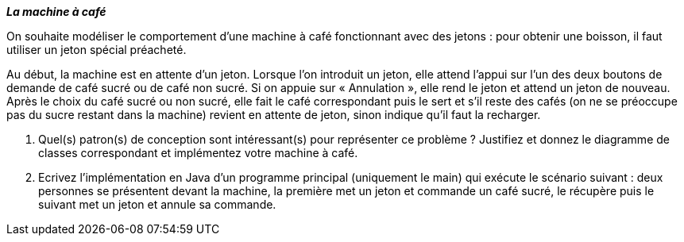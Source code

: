 *_La machine à café_*

On souhaite modéliser le comportement d'une machine à café fonctionnant
avec des jetons : pour obtenir une boisson, il faut utiliser un jeton
spécial préacheté.

Au début, la machine est en attente d'un jeton. Lorsque l'on introduit
un jeton, elle attend l'appui sur l’un des deux boutons de demande de
café sucré ou de café non sucré. Si on appuie sur « Annulation », elle
rend le jeton et attend un jeton de nouveau. Après le choix du café
sucré ou non sucré, elle fait le café correspondant puis le sert et s'il
reste des cafés (on ne se préoccupe pas du sucre restant dans la
machine) revient en attente de jeton, sinon indique qu'il faut la
recharger.

a.  Quel(s) patron(s) de conception sont intéressant(s) pour représenter
ce problème ? Justifiez et donnez le diagramme de classes correspondant et implémentez votre machine à café.
b.  Ecrivez l’implémentation en Java d’un programme principal
(uniquement le main) qui exécute le scénario suivant : deux personnes se
présentent devant la machine, la première met un jeton et commande un
café sucré, le récupère puis le suivant met un jeton et annule sa
commande.

